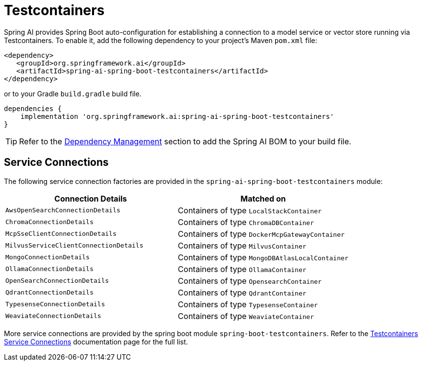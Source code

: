 [[testcontainers]]
= Testcontainers

Spring AI provides Spring Boot auto-configuration for establishing a connection to a model service
or vector store running via Testcontainers. To enable it, add the following dependency
to your project's Maven `pom.xml` file:

[source,xml]
----
<dependency>
   <groupId>org.springframework.ai</groupId>
   <artifactId>spring-ai-spring-boot-testcontainers</artifactId>
</dependency>
----

or to your Gradle `build.gradle` build file.

[source,groovy]
----
dependencies {
    implementation 'org.springframework.ai:spring-ai-spring-boot-testcontainers'
}
----

TIP: Refer to the xref:getting-started.adoc#dependency-management[Dependency Management] section to add the Spring AI BOM to your build file.

== Service Connections

The following service connection factories are provided in the `spring-ai-spring-boot-testcontainers` module:

[cols="|,|"]
|====
| Connection Details	 | Matched on

| `AwsOpenSearchConnectionDetails`
| Containers of type `LocalStackContainer`

| `ChromaConnectionDetails`
| Containers of type `ChromaDBContainer`

| `McpSseClientConnectionDetails`
| Containers of type `DockerMcpGatewayContainer`

| `MilvusServiceClientConnectionDetails`
| Containers of type `MilvusContainer`

| `MongoConnectionDetails`
| Containers of type `MongoDBAtlasLocalContainer`

| `OllamaConnectionDetails`
| Containers of type `OllamaContainer`

| `OpenSearchConnectionDetails`
| Containers of type `OpensearchContainer`

| `QdrantConnectionDetails`
| Containers of type `QdrantContainer`

| `TypesenseConnectionDetails`
| Containers of type `TypesenseContainer`

| `WeaviateConnectionDetails`
| Containers of type `WeaviateContainer`
|====

More service connections are provided by the spring boot module `spring-boot-testcontainers`. Refer to the https://docs.spring.io/spring-boot/reference/testing/testcontainers.html#testing.testcontainers.service-connections[Testcontainers Service Connections] documentation page for the full list.
